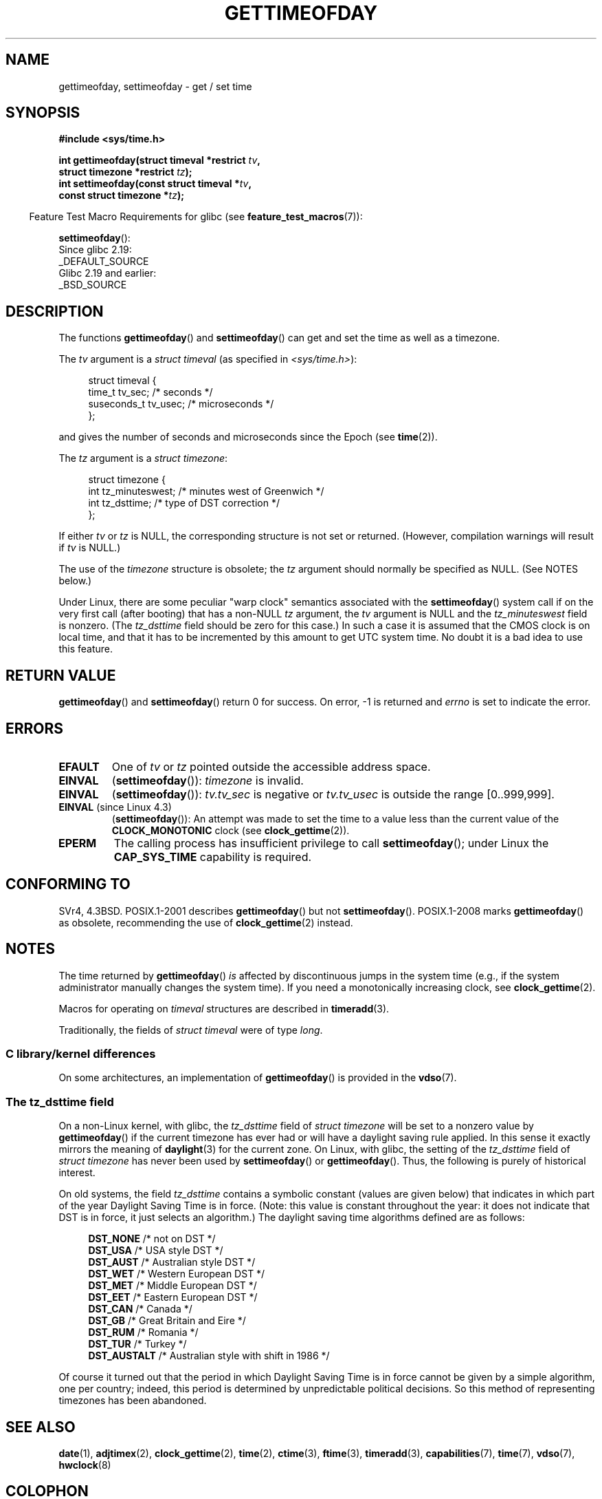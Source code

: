 .\" Copyright (c) 1992 Drew Eckhardt (drew@cs.colorado.edu), March 28, 1992
.\"
.\" %%%LICENSE_START(VERBATIM)
.\" Permission is granted to make and distribute verbatim copies of this
.\" manual provided the copyright notice and this permission notice are
.\" preserved on all copies.
.\"
.\" Permission is granted to copy and distribute modified versions of this
.\" manual under the conditions for verbatim copying, provided that the
.\" entire resulting derived work is distributed under the terms of a
.\" permission notice identical to this one.
.\"
.\" Since the Linux kernel and libraries are constantly changing, this
.\" manual page may be incorrect or out-of-date.  The author(s) assume no
.\" responsibility for errors or omissions, or for damages resulting from
.\" the use of the information contained herein.  The author(s) may not
.\" have taken the same level of care in the production of this manual,
.\" which is licensed free of charge, as they might when working
.\" professionally.
.\"
.\" Formatted or processed versions of this manual, if unaccompanied by
.\" the source, must acknowledge the copyright and authors of this work.
.\" %%%LICENSE_END
.\"
.\" Modified by Michael Haardt (michael@moria.de)
.\" Modified 1993-07-23 by Rik Faith (faith@cs.unc.edu)
.\" Modified 1994-08-21 by Michael Chastain (mec@shell.portal.com):
.\"   Fixed necessary '#include' lines.
.\" Modified 1995-04-15 by Michael Chastain (mec@shell.portal.com):
.\"   Added reference to adjtimex.
.\" Removed some nonsense lines pointed out by Urs Thuermann,
.\"   (urs@isnogud.escape.de), aeb, 950722.
.\" Modified 1997-01-14 by Austin Donnelly (and1000@debian.org):
.\"   Added return values section, and bit on EFAULT
.\" Added clarification on timezone, aeb, 971210.
.\" Removed "#include <unistd.h>", aeb, 010316.
.\" Modified, 2004-05-27 by Michael Kerrisk <mtk.manpages@gmail.com>
.\"   Added notes on capability requirement.
.\"
.TH GETTIMEOFDAY 2 2021-03-22 "Linux" "Linux Programmer's Manual"
.SH NAME
gettimeofday, settimeofday \- get / set time
.SH SYNOPSIS
.nf
.B #include <sys/time.h>
.PP
.BI "int gettimeofday(struct timeval *restrict " tv ,
.BI "                 struct timezone *restrict " tz );
.BI "int settimeofday(const struct timeval *" tv ,
.BI "                 const struct timezone *" tz );
.fi
.PP
.RS -4
Feature Test Macro Requirements for glibc (see
.BR feature_test_macros (7)):
.RE
.PP
.BR settimeofday ():
.nf
    Since glibc 2.19:
        _DEFAULT_SOURCE
    Glibc 2.19 and earlier:
        _BSD_SOURCE
.fi
.SH DESCRIPTION
The functions
.BR gettimeofday ()
and
.BR settimeofday ()
can get and set the time as well as a timezone.
.PP
The
.I tv
argument is a
.I struct timeval
(as specified in
.IR <sys/time.h> ):
.PP
.in +4n
.EX
struct timeval {
    time_t      tv_sec;     /* seconds */
    suseconds_t tv_usec;    /* microseconds */
};
.EE
.in
.PP
and gives the number of seconds and microseconds since the Epoch (see
.BR time (2)).
.PP
The
.I tz
argument is a
.IR "struct timezone" :
.PP
.in +4n
.EX
struct timezone {
    int tz_minuteswest;     /* minutes west of Greenwich */
    int tz_dsttime;         /* type of DST correction */
};
.EE
.in
.PP
If either
.I tv
or
.I tz
is NULL, the corresponding structure is not set or returned.
.\" FIXME . The compilation warning looks to be going away in 2.17
.\" see glibc commit 4b7634a5e03b0da6f8875de9d3f74c1cf6f2a6e8
(However, compilation warnings will result if
.I tv
is NULL.)
.\" The following is covered under EPERM below:
.\" .PP
.\" Only the superuser may use
.\" .BR settimeofday ().
.PP
The use of the
.I timezone
structure is obsolete; the
.I tz
argument should normally be specified as NULL.
(See NOTES below.)
.PP
Under Linux, there are some peculiar "warp clock" semantics associated
with the
.BR settimeofday ()
system call if on the very first call (after booting)
that has a non-NULL
.I tz
argument, the
.I tv
argument is NULL and the
.I tz_minuteswest
field is nonzero.
(The
.I tz_dsttime
field should be zero for this case.)
In such a case it is assumed that the CMOS clock
is on local time, and that it has to be incremented by this amount
to get UTC system time.
No doubt it is a bad idea to use this feature.
.SH RETURN VALUE
.BR gettimeofday ()
and
.BR settimeofday ()
return 0 for success.
On error, \-1 is returned and
.I errno
is set to indicate the error.
.SH ERRORS
.TP
.B EFAULT
One of
.I tv
or
.I tz
pointed outside the accessible address space.
.TP
.B EINVAL
.RB ( settimeofday ()):
.I timezone
is invalid.
.TP
.B EINVAL
.RB ( settimeofday ()):
.I tv.tv_sec
is negative or
.I tv.tv_usec
is outside the range [0..999,999].
.TP
.BR EINVAL " (since Linux 4.3)"
.\" commit e1d7ba8735551ed79c7a0463a042353574b96da3
.RB ( settimeofday ()):
An attempt was made to set the time to a value less than
the current value of the
.B CLOCK_MONOTONIC
clock (see
.BR clock_gettime (2)).
.TP
.B EPERM
The calling process has insufficient privilege to call
.BR settimeofday ();
under Linux the
.B CAP_SYS_TIME
capability is required.
.SH CONFORMING TO
SVr4, 4.3BSD.
POSIX.1-2001 describes
.BR gettimeofday ()
but not
.BR settimeofday ().
POSIX.1-2008 marks
.BR gettimeofday ()
as obsolete, recommending the use of
.BR clock_gettime (2)
instead.
.SH NOTES
The time returned by
.BR gettimeofday ()
.I is
affected by discontinuous jumps in the system time
(e.g., if the system administrator manually changes the system time).
If you need a monotonically increasing clock, see
.BR clock_gettime (2).
.PP
Macros for operating on
.I timeval
structures are described in
.BR timeradd (3).
.PP
Traditionally, the fields of
.I struct timeval
were of type
.IR long .
.\"
.SS C library/kernel differences
On some architectures, an implementation of
.BR gettimeofday ()
is provided in the
.BR vdso (7).
.\"
.SS The tz_dsttime field
On a non-Linux kernel, with glibc, the
.I tz_dsttime
field of
.I struct timezone
will be set to a nonzero value by
.BR gettimeofday ()
if the current timezone has ever had or will have a daylight saving
rule applied.
In this sense it exactly mirrors the meaning of
.BR daylight (3)
for the current zone.
On Linux, with glibc, the setting of the
.I tz_dsttime
field of
.I struct timezone
has never been used by
.BR settimeofday ()
or
.BR gettimeofday ().
.\" it has not
.\" been and will not be supported by libc or glibc.
.\" Each and every occurrence of this field in the kernel source
.\" (other than the declaration) is a bug.
Thus, the following is purely of historical interest.
.PP
On old systems, the field
.I tz_dsttime
contains a symbolic constant (values are given below)
that indicates in which part of the year Daylight Saving Time
is in force.
(Note: this value is constant throughout the year:
it does not indicate that DST is in force, it just selects an
algorithm.)
The daylight saving time algorithms defined are as follows:
.PP
.in +4n
.EX
\fBDST_NONE\fP     /* not on DST */
\fBDST_USA\fP      /* USA style DST */
\fBDST_AUST\fP     /* Australian style DST */
\fBDST_WET\fP      /* Western European DST */
\fBDST_MET\fP      /* Middle European DST */
\fBDST_EET\fP      /* Eastern European DST */
\fBDST_CAN\fP      /* Canada */
\fBDST_GB\fP       /* Great Britain and Eire */
\fBDST_RUM\fP      /* Romania */
\fBDST_TUR\fP      /* Turkey */
\fBDST_AUSTALT\fP  /* Australian style with shift in 1986 */
.EE
.in
.PP
Of course it turned out that the period in which
Daylight Saving Time is in force cannot be given
by a simple algorithm, one per country; indeed,
this period is determined by unpredictable political
decisions.
So this method of representing timezones
has been abandoned.
.SH SEE ALSO
.BR date (1),
.BR adjtimex (2),
.BR clock_gettime (2),
.BR time (2),
.BR ctime (3),
.BR ftime (3),
.BR timeradd (3),
.BR capabilities (7),
.BR time (7),
.BR vdso (7),
.BR hwclock (8)
.SH COLOPHON
This page is part of release 5.13 of the Linux
.I man-pages
project.
A description of the project,
information about reporting bugs,
and the latest version of this page,
can be found at
\%https://www.kernel.org/doc/man\-pages/.
